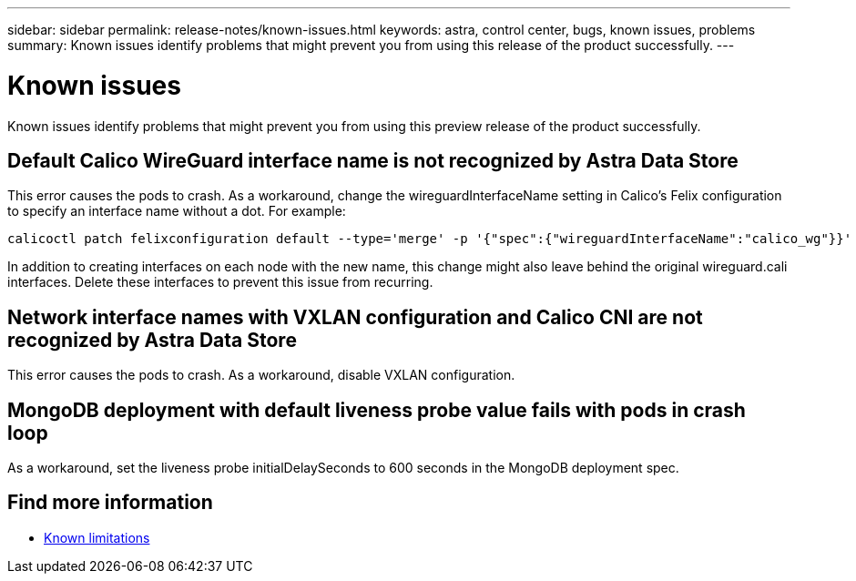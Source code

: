 ---
sidebar: sidebar
permalink: release-notes/known-issues.html
keywords: astra, control center, bugs, known issues, problems
summary: Known issues identify problems that might prevent you from using this release of the product successfully.
---

= Known issues
:hardbreaks:
:icons: font
:imagesdir: ../media/release-notes/

Known issues identify problems that might prevent you from using this preview release of the product successfully.

== Default Calico WireGuard interface name is not recognized by Astra Data Store
//burt 1442348
This error causes the pods to crash. As a workaround, change the wireguardInterfaceName setting in Calico’s Felix configuration to specify an interface name without a dot. For example:

----
calicoctl patch felixconfiguration default --type='merge' -p '{"spec":{"wireguardInterfaceName":"calico_wg"}}'
----

In addition to creating interfaces on each node with the new name, this change might also leave behind the original wireguard.cali interfaces. Delete these interfaces to prevent this issue from recurring.

== Network interface names with VXLAN configuration and Calico CNI are not recognized by Astra Data Store
This error causes the pods to crash. As a workaround, disable VXLAN configuration.

== MongoDB deployment with default liveness probe value fails with pods in crash loop
As a workaround, set the liveness probe initialDelaySeconds to 600 seconds in the MongoDB deployment spec.

== Find more information

* link:../release-notes/known-limitations.html[Known limitations]
